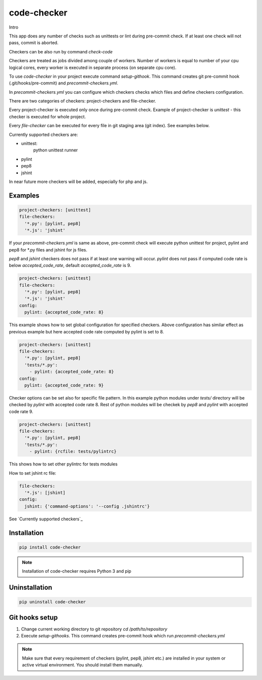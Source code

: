 code-checker
============

Intro

This app does any number of checks such as unittests or lint during pre-commit check.
If at least one check will not pass, commit is aborted.

Checkers can be also run by command `check-code`

Checkers are treated as jobs divided among couple of workers.
Number of workers is equal to number of your cpu logical cores, every worker is executed in separate process (on separate cpu core).

.. image:: https://cloud.githubusercontent.com/assets/898669/10948860/0dcede00-8330-11e5-8b14-5490c4a00d57.png

.. image:: https://cloud.githubusercontent.com/assets/898669/10948864/16ba38b6-8330-11e5-85b8-02bb0332105b.png

To use *code-checker* in your project execute command `setup-githook`. This command
creates git pre-commit hook (.git/hooks/pre-commit) and `precommit-checkers.yml`.

In `precommit-checkers.yml` you can configure which checkers checks which files and define checkers configuration. 

There are two categories of checkers: project-checkers and file-checker. 

Every project-checker is executed only once during pre-commit check. Example of project-checker is `unittest` - this checker is executed for whole project.

Every `file-checker` can be executed for every file in git staging area (git index). See examples below.

Currently supported checkers are:

- unittest:
   python unittest runner
- pylint
- pep8
- jshint

In near future more checkers will be added, especially for php and js.

Examples
--------

.. code-block:: yaml

   project-checkers: [unittest]
   file-checkers:
     '*.py': [pylint, pep8]
     '*.js': 'jshint'

If your `precommit-checkers.yml` is same as above, pre-commit check will execute python unittest for project, pylint and pep8 for *.py files and jshint for js files.

`pep8` and `jshint` checkers does not pass if at least one warning will occur. `pylint` does not pass if computed code rate is below `accepted_code_rate`, default `accepted_code_rate` is 9.

.. code-block:: yaml

   project-checkers: [unittest]
   file-checkers:
     '*.py': [pylint, pep8]
     '*.js': 'jshint'
   config: 
     pylint: {accepted_code_rate: 8}

This example shows how to set global configuration for specified checkers. Above configuration has similar effect as previous example but here accepted code rate computed by pylint is set to 8.

.. code-block:: yaml

   project-checkers: [unittest]
   file-checkers:
     '*.py': [pylint, pep8]
     'tests/*.py':
       - pylint: {accepted_code_rate: 8}
   config: 
     pylint: {accepted_code_rate: 9}

Checker options can be set also for specific file pattern. In this example python modules under `tests/` directory will be checked by `pylint` with accepted code rate 8. Rest of python modules will be checkek by `pep8` and `pylint` with accepted code rate 9.

.. code-block:: yaml

   project-checkers: [unittest]
   file-checkers:
     '*.py': [pylint, pep8]
     'tests/*.py':
       - pylint: {rcfile: tests/pylintrc}

This shows how to set other pylintrc for tests modules

How to set jshint rc file:

.. code-block:: yaml

   file-checkers:
     '*.js': [jshint]
   config:
     jshint: {'command-options': '--config .jshintrc'}


See `Currently supported checkers`_

Installation
------------

.. code-block:: bash

   pip install code-checker

.. note::

   Installation of code-checker requires Python 3 and pip

Uninstallation
--------------

.. code-block:: bash

   pip uninstall code-checker

Git hooks setup
---------------

1. Change current working directory to git repository `cd /path/to/repository`
2. Execute `setup-githooks`. This command creates pre-commit hook which run `precommit-checkers.yml`

.. note::

   Make sure that every requirement of checkers (pylint, pep8, jshint etc.) are installed in your system or active virtual environment.
   You should install them manually.
